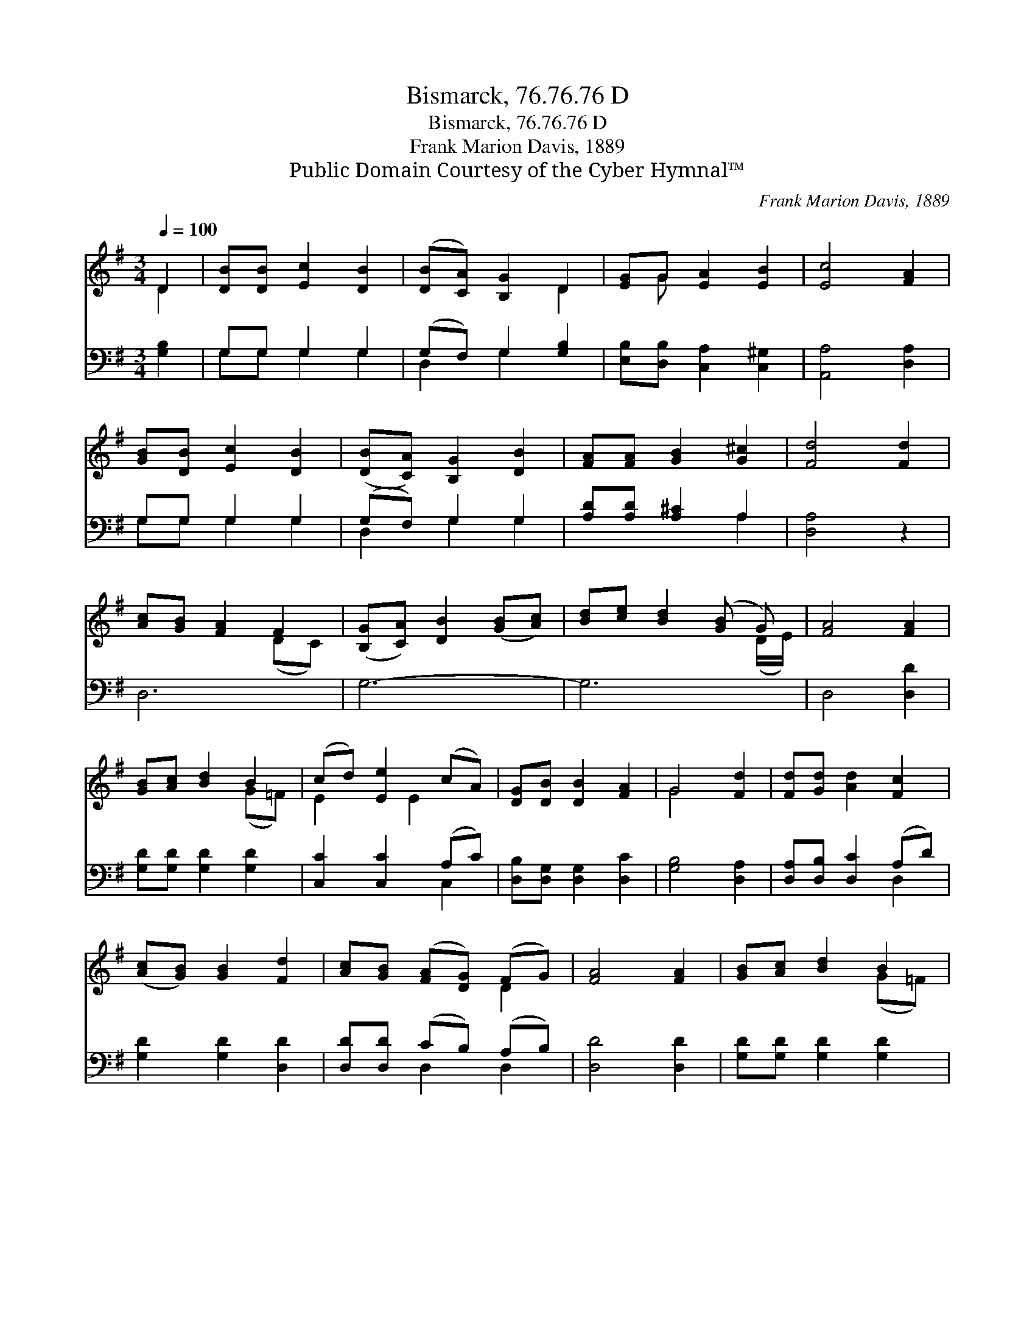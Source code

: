 X:1
T:Bismarck, 76.76.76 D
T:Bismarck, 76.76.76 D
T:Frank Marion Davis, 1889
T:Public Domain Courtesy of the Cyber Hymnal™
C:Frank Marion Davis, 1889
Z:Public Domain
Z:Courtesy of the Cyber Hymnal™
%%score ( 1 2 ) ( 3 4 )
L:1/8
Q:1/4=100
M:3/4
K:G
V:1 treble 
V:2 treble 
V:3 bass 
V:4 bass 
V:1
 D2 | [DB][DB] [Ec]2 [DB]2 | ([DB][CA]) [B,G]2 D2 | [EG]G [EA]2 [EB]2 | [Ec]4 [FA]2 | %5
 [GB][DB] [Ec]2 [DB]2 | ([DB][CA]) [B,G]2 [DB]2 | [FA][FA] [GB]2 [G^c]2 | [Fd]4 [Fd]2 | %9
 [Ac][GB] [FA]2 F2 | ([B,G][CA]) [DB]2 ([GB][Ac]) | [Bd][ce] [Bd]2 ([GB] G) | [FA]4 [FA]2 | %13
 [GB][Ac] [Bd]2 B2 | (cd) [Ee]2 (cA) | [DG][DB] [DB]2 [FA]2 | G4 [Fd]2 | [Fd][Gd] [Ad]2 [Fc]2 | %18
 ([Ac][GB]) [GB]2 [Fd]2 | [Ac][GB] ([FA][DG]) (FG) | [FA]4 [FA]2 | [GB][Ac] [Bd]2 B2 | %22
 (cd) [Ee]2 (cA) | [DG][DB] [DB]2 [FA]2 | G4 |] %25
V:2
 D2 | x6 | x4 D2 | x G x4 | x6 | x6 | x6 | x6 | x6 | x4 (DC) | x6 | x5 (D/E/) | x6 | x4 (G=F) | %14
 E2 x E2 x | x6 | G4 x2 | x6 | x6 | x4 D2 | x6 | x4 (G=F) | E2 x E2 x | x6 | G4 |] %25
V:3
 [G,B,]2 | G,G, G,2 G,2 | (G,F,) G,2 [G,B,]2 | [E,B,][D,B,] [C,A,]2 [C,^G,]2 | [A,,A,]4 [D,A,]2 | %5
 G,G, G,2 G,2 | (G,F,) G,2 G,2 | [A,D][A,D] [A,^C]2 A,2 | [D,A,]4 z2 | D,6 | G,6- | G,6 | %12
 D,4 [D,D]2 | [G,D][G,D] [G,D]2 [G,D]2 | [C,C]2 [C,C]2 (A,C) | [D,B,][D,G,] [D,G,]2 [D,C]2 | %16
 [G,B,]4 [D,A,]2 | [D,A,][D,B,] [D,C]2 (A,D) | [G,D]2 [G,D]2 [D,D]2 | [D,D][D,D] (CB,) (A,B,) | %20
 [D,D]4 [D,D]2 | [G,D][G,D] [G,D]2 [G,D]2 | [C,C]2 [C,C]2 (A,C) | [D,B,][D,G,] [D,G,]2 [D,C]2 | %24
 [G,B,]4 |] %25
V:4
 x2 | G,G, G,2 G,2 | D,2 G,2 x2 | x6 | x6 | G,G, G,2 G,2 | D,2 G,2 G,2 | x4 A,2 | x6 | x6 | x6 | %11
 x6 | x6 | x6 | x4 C,2 | x6 | x6 | x4 D,2 | x6 | x2 D,2 D,2 | x6 | x6 | x4 C,2 | x6 | x4 |] %25

